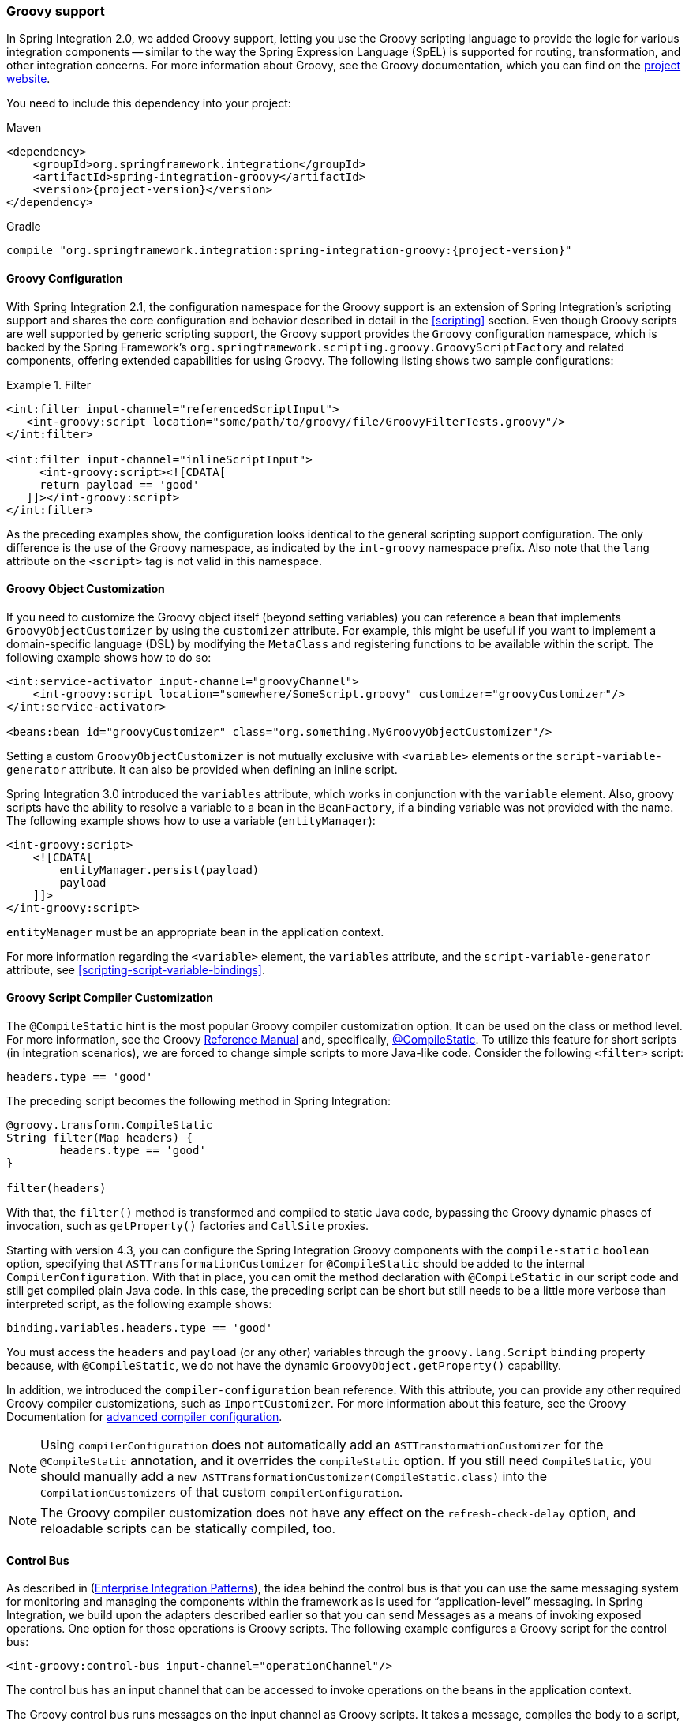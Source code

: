 [[groovy]]
=== Groovy support

In Spring Integration 2.0, we added Groovy support, letting you use the Groovy scripting language to provide the logic for various integration components -- similar to the way the Spring Expression Language (SpEL) is supported for routing, transformation, and other integration concerns.
For more information about Groovy, see the Groovy documentation, which you can find on the http://www.groovy-lang.org/[project website].

You need to include this dependency into your project:

====
.Maven
[source, xml, subs="normal"]
----
<dependency>
    <groupId>org.springframework.integration</groupId>
    <artifactId>spring-integration-groovy</artifactId>
    <version>{project-version}</version>
</dependency>
----

.Gradle
[source, groovy, subs="normal"]
----
compile "org.springframework.integration:spring-integration-groovy:{project-version}"
----
====

[[groovy-config]]
==== Groovy Configuration

With Spring Integration 2.1, the configuration namespace for the Groovy support is an extension of Spring Integration's scripting support and shares the core configuration and behavior described in detail in the <<scripting>> section.
Even though Groovy scripts are well supported by generic scripting support, the Groovy support provides the `Groovy` configuration namespace, which is backed by the Spring Framework's `org.springframework.scripting.groovy.GroovyScriptFactory` and related components, offering extended capabilities for using Groovy.
The following listing shows two sample configurations:

.Filter
====
[source,xml]
----
<int:filter input-channel="referencedScriptInput">
   <int-groovy:script location="some/path/to/groovy/file/GroovyFilterTests.groovy"/>
</int:filter>

<int:filter input-channel="inlineScriptInput">
     <int-groovy:script><![CDATA[
     return payload == 'good'
   ]]></int-groovy:script>
</int:filter>
----
====

As the preceding examples show, the configuration looks identical to the general scripting support configuration.
The only difference is the use of the Groovy namespace, as indicated by the `int-groovy` namespace prefix.
Also note that the `lang` attribute on the `<script>` tag is not valid in this namespace.

==== Groovy Object Customization

If you need to customize the Groovy object itself (beyond setting variables) you can reference a bean that implements `GroovyObjectCustomizer` by using the `customizer` attribute.
For example, this might be useful if you want to implement a domain-specific language (DSL) by modifying the `MetaClass` and registering functions to be available within the script.
The following example shows how to do so:

====
[source,xml]
----
<int:service-activator input-channel="groovyChannel">
    <int-groovy:script location="somewhere/SomeScript.groovy" customizer="groovyCustomizer"/>
</int:service-activator>

<beans:bean id="groovyCustomizer" class="org.something.MyGroovyObjectCustomizer"/>
----
====

Setting a custom `GroovyObjectCustomizer` is not mutually exclusive with `<variable>` elements or the `script-variable-generator` attribute.
It can also be provided when defining an inline script.

Spring Integration 3.0 introduced the `variables` attribute, which works in conjunction with the `variable` element.
Also, groovy scripts have the ability to resolve a variable to a bean in the `BeanFactory`, if a binding variable was not provided with the name.
The following example shows how to use a variable (`entityManager`):

====
[source,xml]
----
<int-groovy:script>
    <![CDATA[
        entityManager.persist(payload)
        payload
    ]]>
</int-groovy:script>
----
====

`entityManager` must be an appropriate bean in the application context.

For more information regarding the `<variable>` element, the `variables` attribute, and the `script-variable-generator` attribute, see  <<scripting-script-variable-bindings>>.

==== Groovy Script Compiler Customization

The `@CompileStatic` hint is the most popular Groovy compiler customization option.
It can be used on the class or method level.
For more information, see the Groovy http://docs.groovy-lang.org/latest/html/documentation/index.html#_static_compilation[Reference Manual] and, specifically, http://docs.groovy-lang.org/latest/html/documentation/index.html#compilestatic-annotation[@CompileStatic].
To utilize this feature for short scripts (in integration scenarios), we are forced to change simple scripts to more Java-like code.
Consider the following `<filter>` script:

====
[source,groovy]
----
headers.type == 'good'
----
====

The preceding script becomes the following method in Spring Integration:

====
[source,groovy]
----
@groovy.transform.CompileStatic
String filter(Map headers) {
	headers.type == 'good'
}

filter(headers)
----
====

With that, the `filter()` method is transformed and compiled to static Java code, bypassing the Groovy
dynamic phases of invocation, such as `getProperty()` factories and `CallSite` proxies.

Starting with version 4.3, you can configure the Spring Integration Groovy components with the `compile-static` `boolean` option, specifying that `ASTTransformationCustomizer` for `@CompileStatic` should be added to the internal `CompilerConfiguration`.
With that in place, you can omit the method declaration with `@CompileStatic` in our script code and still get compiled
plain Java code.
In this case, the preceding script can be short but still needs to be a little more verbose than interpreted script, as the following example shows:

====
[source,groovy]
----
binding.variables.headers.type == 'good'
----
====

You must access the `headers` and `payload` (or any other) variables through the `groovy.lang.Script` `binding` property because, with `@CompileStatic`, we do not have the  dynamic `GroovyObject.getProperty()` capability.

In addition, we introduced the `compiler-configuration` bean reference.
With this attribute, you can provide any other required Groovy compiler customizations, such as `ImportCustomizer`.
For more information about this feature, see the Groovy Documentation for https://groovy.jmiguel.eu/groovy.codehaus.org/Advanced+compiler+configuration.html[advanced compiler configuration].

NOTE: Using `compilerConfiguration` does not automatically add an `ASTTransformationCustomizer` for the `@CompileStatic` annotation, and it overrides the `compileStatic` option.
If you still need `CompileStatic`, you should manually add a `new ASTTransformationCustomizer(CompileStatic.class)` into the `CompilationCustomizers` of that custom `compilerConfiguration`.

NOTE: The Groovy compiler customization does not have any effect on the `refresh-check-delay` option, and reloadable scripts can be statically compiled, too.

[[groovy-control-bus]]
==== Control Bus

As described in (https://www.enterpriseintegrationpatterns.com/ControlBus.html[Enterprise Integration Patterns]), the idea behind the control bus is that you can use the same messaging system for monitoring and managing the components within the framework as is used for "`application-level`" messaging.
In Spring Integration, we build upon the adapters described earlier so that you can send Messages as a means of invoking exposed operations.
One option for those operations is Groovy scripts.
The following example configures a Groovy script for the control bus:

====
[source,xml]
----
<int-groovy:control-bus input-channel="operationChannel"/>
----
====

The control bus has an input channel that can be accessed to invoke operations on the beans in the application context.

The Groovy control bus runs messages on the input channel as Groovy scripts.
It takes a message, compiles the body to a script, customizes it with a `GroovyObjectCustomizer`, and runs it.
The control bus' `MessageProcessor` exposes all beans in the application context that are annotated with `@ManagedResource` and implement Spring's `Lifecycle` interface or extend Spring's `CustomizableThreadCreator` base class (for example, several of the `TaskExecutor` and `TaskScheduler` implementations).

IMPORTANT: Be careful about using managed beans with custom scopes (such as 'request') in the Control Bus' command scripts, especially inside an asynchronous message flow.
If `MessageProcessor` of the control bus cannot expose a bean from the application context, you may end up with some `BeansException` during the command script's run.
For example, if a custom scope's context is not established, the attempt to get a bean within that scope triggers a `BeanCreationException`.

If you need to further customize the Groovy objects, you can also provide a reference to a bean that implements `GroovyObjectCustomizer` through the `customizer` attribute, as the following example shows:

[source,xml]
----
<int-groovy:control-bus input-channel="input"
        output-channel="output"
        customizer="groovyCustomizer"/>

<beans:bean id="groovyCustomizer" class="org.foo.MyGroovyObjectCustomizer"/>
----
